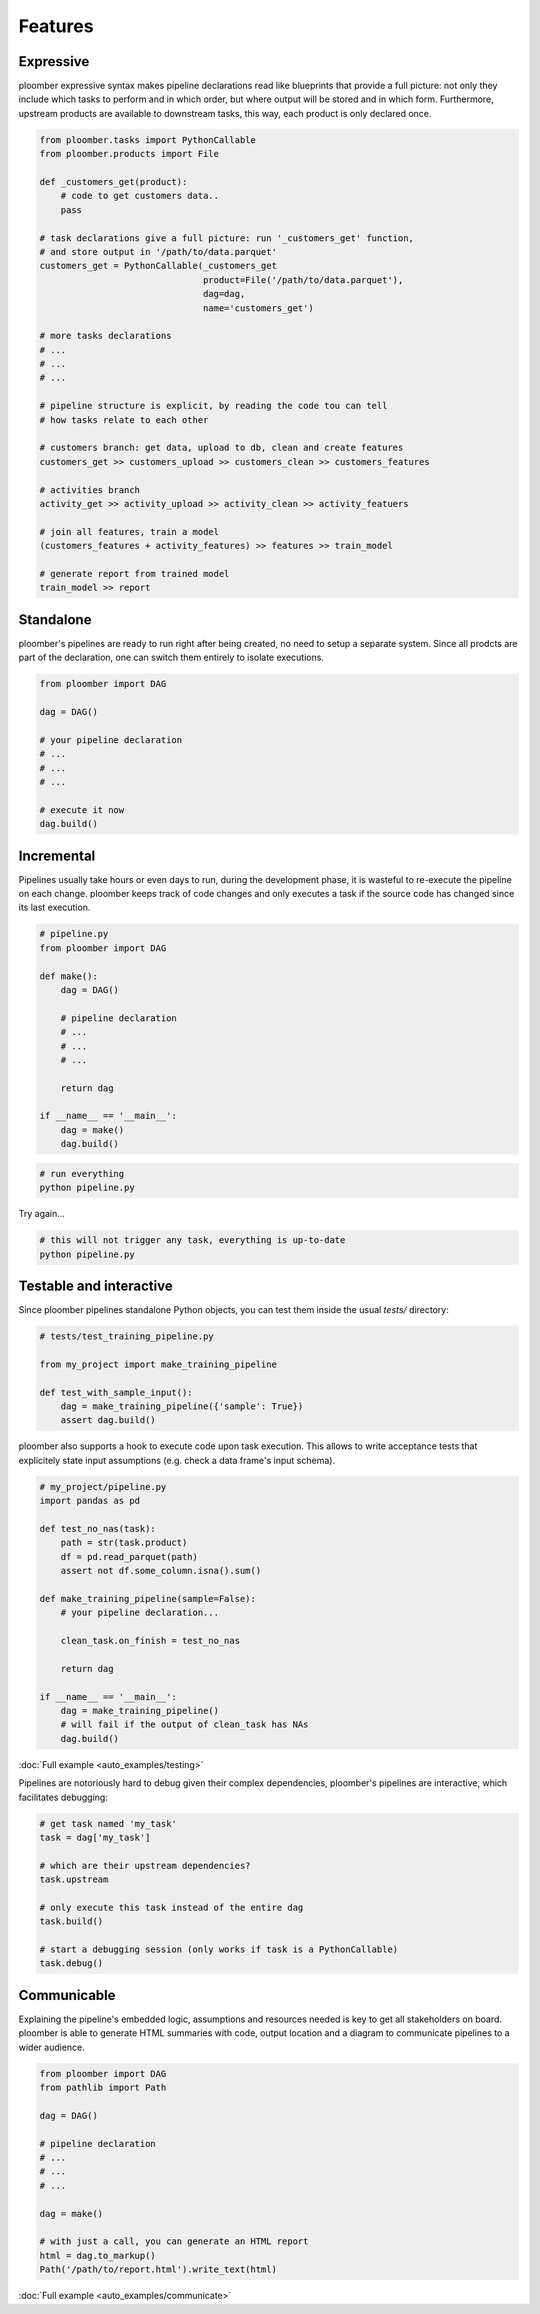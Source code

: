 Features
========


Expressive
----------

ploomber expressive syntax makes pipeline declarations read like blueprints
that provide a full picture: not only they include which tasks to perform and
in which order, but where output will be stored and in which form. Furthermore, upstream products are available to downstream tasks, this way, each product is only declared once.

.. code-block:: python

    from ploomber.tasks import PythonCallable
    from ploomber.products import File

    def _customers_get(product):
        # code to get customers data..
        pass

    # task declarations give a full picture: run '_customers_get' function,
    # and store output in '/path/to/data.parquet'
    customers_get = PythonCallable(_customers_get
                                   product=File('/path/to/data.parquet'),
                                   dag=dag,
                                   name='customers_get')

    # more tasks declarations
    # ...
    # ...
    # ...

    # pipeline structure is explicit, by reading the code tou can tell
    # how tasks relate to each other

    # customers branch: get data, upload to db, clean and create features
    customers_get >> customers_upload >> customers_clean >> customers_features

    # activities branch
    activity_get >> activity_upload >> activity_clean >> activity_featuers

    # join all features, train a model
    (customers_features + activity_features) >> features >> train_model

    # generate report from trained model
    train_model >> report

Standalone
----------

ploomber's pipelines are ready to run right after being created, no need to setup a separate system. Since all prodcts are part of the declaration, one
can switch them entirely to isolate executions.

.. code-block:: python
    
    from ploomber import DAG

    dag = DAG()

    # your pipeline declaration
    # ...
    # ...
    # ...

    # execute it now
    dag.build()


Incremental
-----------

Pipelines usually take hours or even days to run, during the development phase, it is wasteful to re-execute the pipeline on each change. ploomber keeps track of code changes and only executes a task if the source code has changed since its last execution.


.. code-block:: python

    # pipeline.py
    from ploomber import DAG

    def make():
        dag = DAG()

        # pipeline declaration
        # ...
        # ...
        # ...

        return dag

    if __name__ == '__main__':
        dag = make()
        dag.build()


.. code-block:: shell
    
    # run everything
    python pipeline.py

Try again...

.. code-block:: shell
    
    # this will not trigger any task, everything is up-to-date
    python pipeline.py


Testable and interactive
------------------------

Since ploomber pipelines standalone Python objects, you can test them inside
the usual `tests/` directory:


.. code-block:: python

    # tests/test_training_pipeline.py

    from my_project import make_training_pipeline

    def test_with_sample_input():
        dag = make_training_pipeline({'sample': True})
        assert dag.build()


ploomber also supports a hook to execute code upon task execution. This allows to write acceptance tests that explicitely state input assumptions (e.g. check a data frame's input schema).


.. code-block:: python

    # my_project/pipeline.py
    import pandas as pd

    def test_no_nas(task):
        path = str(task.product)
        df = pd.read_parquet(path)
        assert not df.some_column.isna().sum()

    def make_training_pipeline(sample=False):
        # your pipeline declaration...

        clean_task.on_finish = test_no_nas

        return dag

    if __name__ == '__main__':
        dag = make_training_pipeline()
        # will fail if the output of clean_task has NAs
        dag.build()        


:doc:`Full example <auto_examples/testing>`

Pipelines are notoriously hard to debug given their complex dependencies,
ploomber's pipelines are interactive, which facilitates debugging:

.. code-block:: python

    # get task named 'my_task'
    task = dag['my_task']

    # which are their upstream dependencies?
    task.upstream

    # only execute this task instead of the entire dag
    task.build()

    # start a debugging session (only works if task is a PythonCallable)
    task.debug()


Communicable
------------

Explaining the pipeline's embedded logic, assumptions and resources needed is key to get all stakeholders on board. ploomber is able to generate HTML
summaries with code, output location and a diagram to communicate pipelines to
a wider audience.

.. code-block:: python

    from ploomber import DAG
    from pathlib import Path

    dag = DAG()

    # pipeline declaration
    # ...
    # ...
    # ...

    dag = make()

    # with just a call, you can generate an HTML report
    html = dag.to_markup()
    Path('/path/to/report.html').write_text(html)


:doc:`Full example <auto_examples/communicate>`